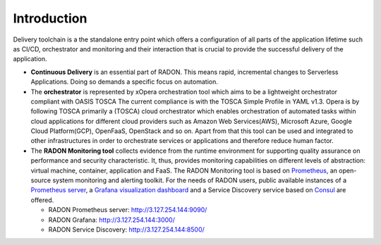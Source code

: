 .. _Introduction:

************
Introduction
************

Delivery toolchain is a the standalone entry point which offers a configuration of all parts of the application lifetime
such as CI/CD, orchestrator and monitoring and their interaction that is crucial to provide the successful delivery of the application.

- **Continuous Delivery** is an essential part of RADON. This means rapid, incremental changes to Serverless Applications. Doing so demands a specific focus on automation.

- The **orchestrator** is represented by xOpera orchestration tool which aims to be a lightweight orchestrator compliant with OASIS TOSCA
  The current compliance is with the TOSCA Simple Profile in YAML v1.3. Opera is by following TOSCA primarily a
  (TOSCA) cloud orchestrator which enables orchestration of automated tasks within cloud applications for different
  cloud providers such as Amazon Web Services(AWS), Microsoft Azure, Google Cloud Platform(GCP), OpenFaaS, OpenStack
  and so on. Apart from that this tool can be used and integrated to other infrastructures in order to orchestrate
  services or applications and therefore reduce human factor.

- The **RADON Monitoring tool** collects evidence from the runtime environment for supporting quality assurance on performance and security characteristic. It, thus, provides monitoring capabilities on different levels of abstraction:
  virtual machine, container, application and FaaS. The RADON Monitoring tool is based on `Prometheus <https://prometheus.io>`_, an open-source
  system monitoring and alerting toolkit. For the needs of RADON users, public available instances of a `Prometheus server <https://github.com/prometheus/prometheus>`_,
  a `Grafana visualization dashboard <https://grafana.com/grafana/>`_ and a Service Discovery service based on `Consul <https://www.consul.io/>`_ are offered.

  - RADON Prometheus server: http://3.127.254.144:9090/
  - RADON Grafana: `<http://3.127.254.144:3000/>`_
  - RADON Service Discovery: `<http://3.127.254.144:8500/>`_
